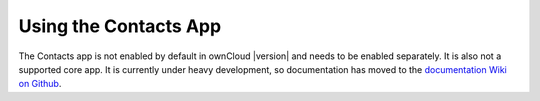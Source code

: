 ======================
Using the Contacts App
======================

The Contacts app is not enabled by default in ownCloud |version| and needs to
be enabled separately. It is also not a supported core app. It is currently 
under heavy development, so documentation has moved to the `documentation Wiki 
on Github 
<https://github.com/owncloud/documentation/wiki/Using-the-Contacts-App-in-
ownCloud-9.0>`_.
